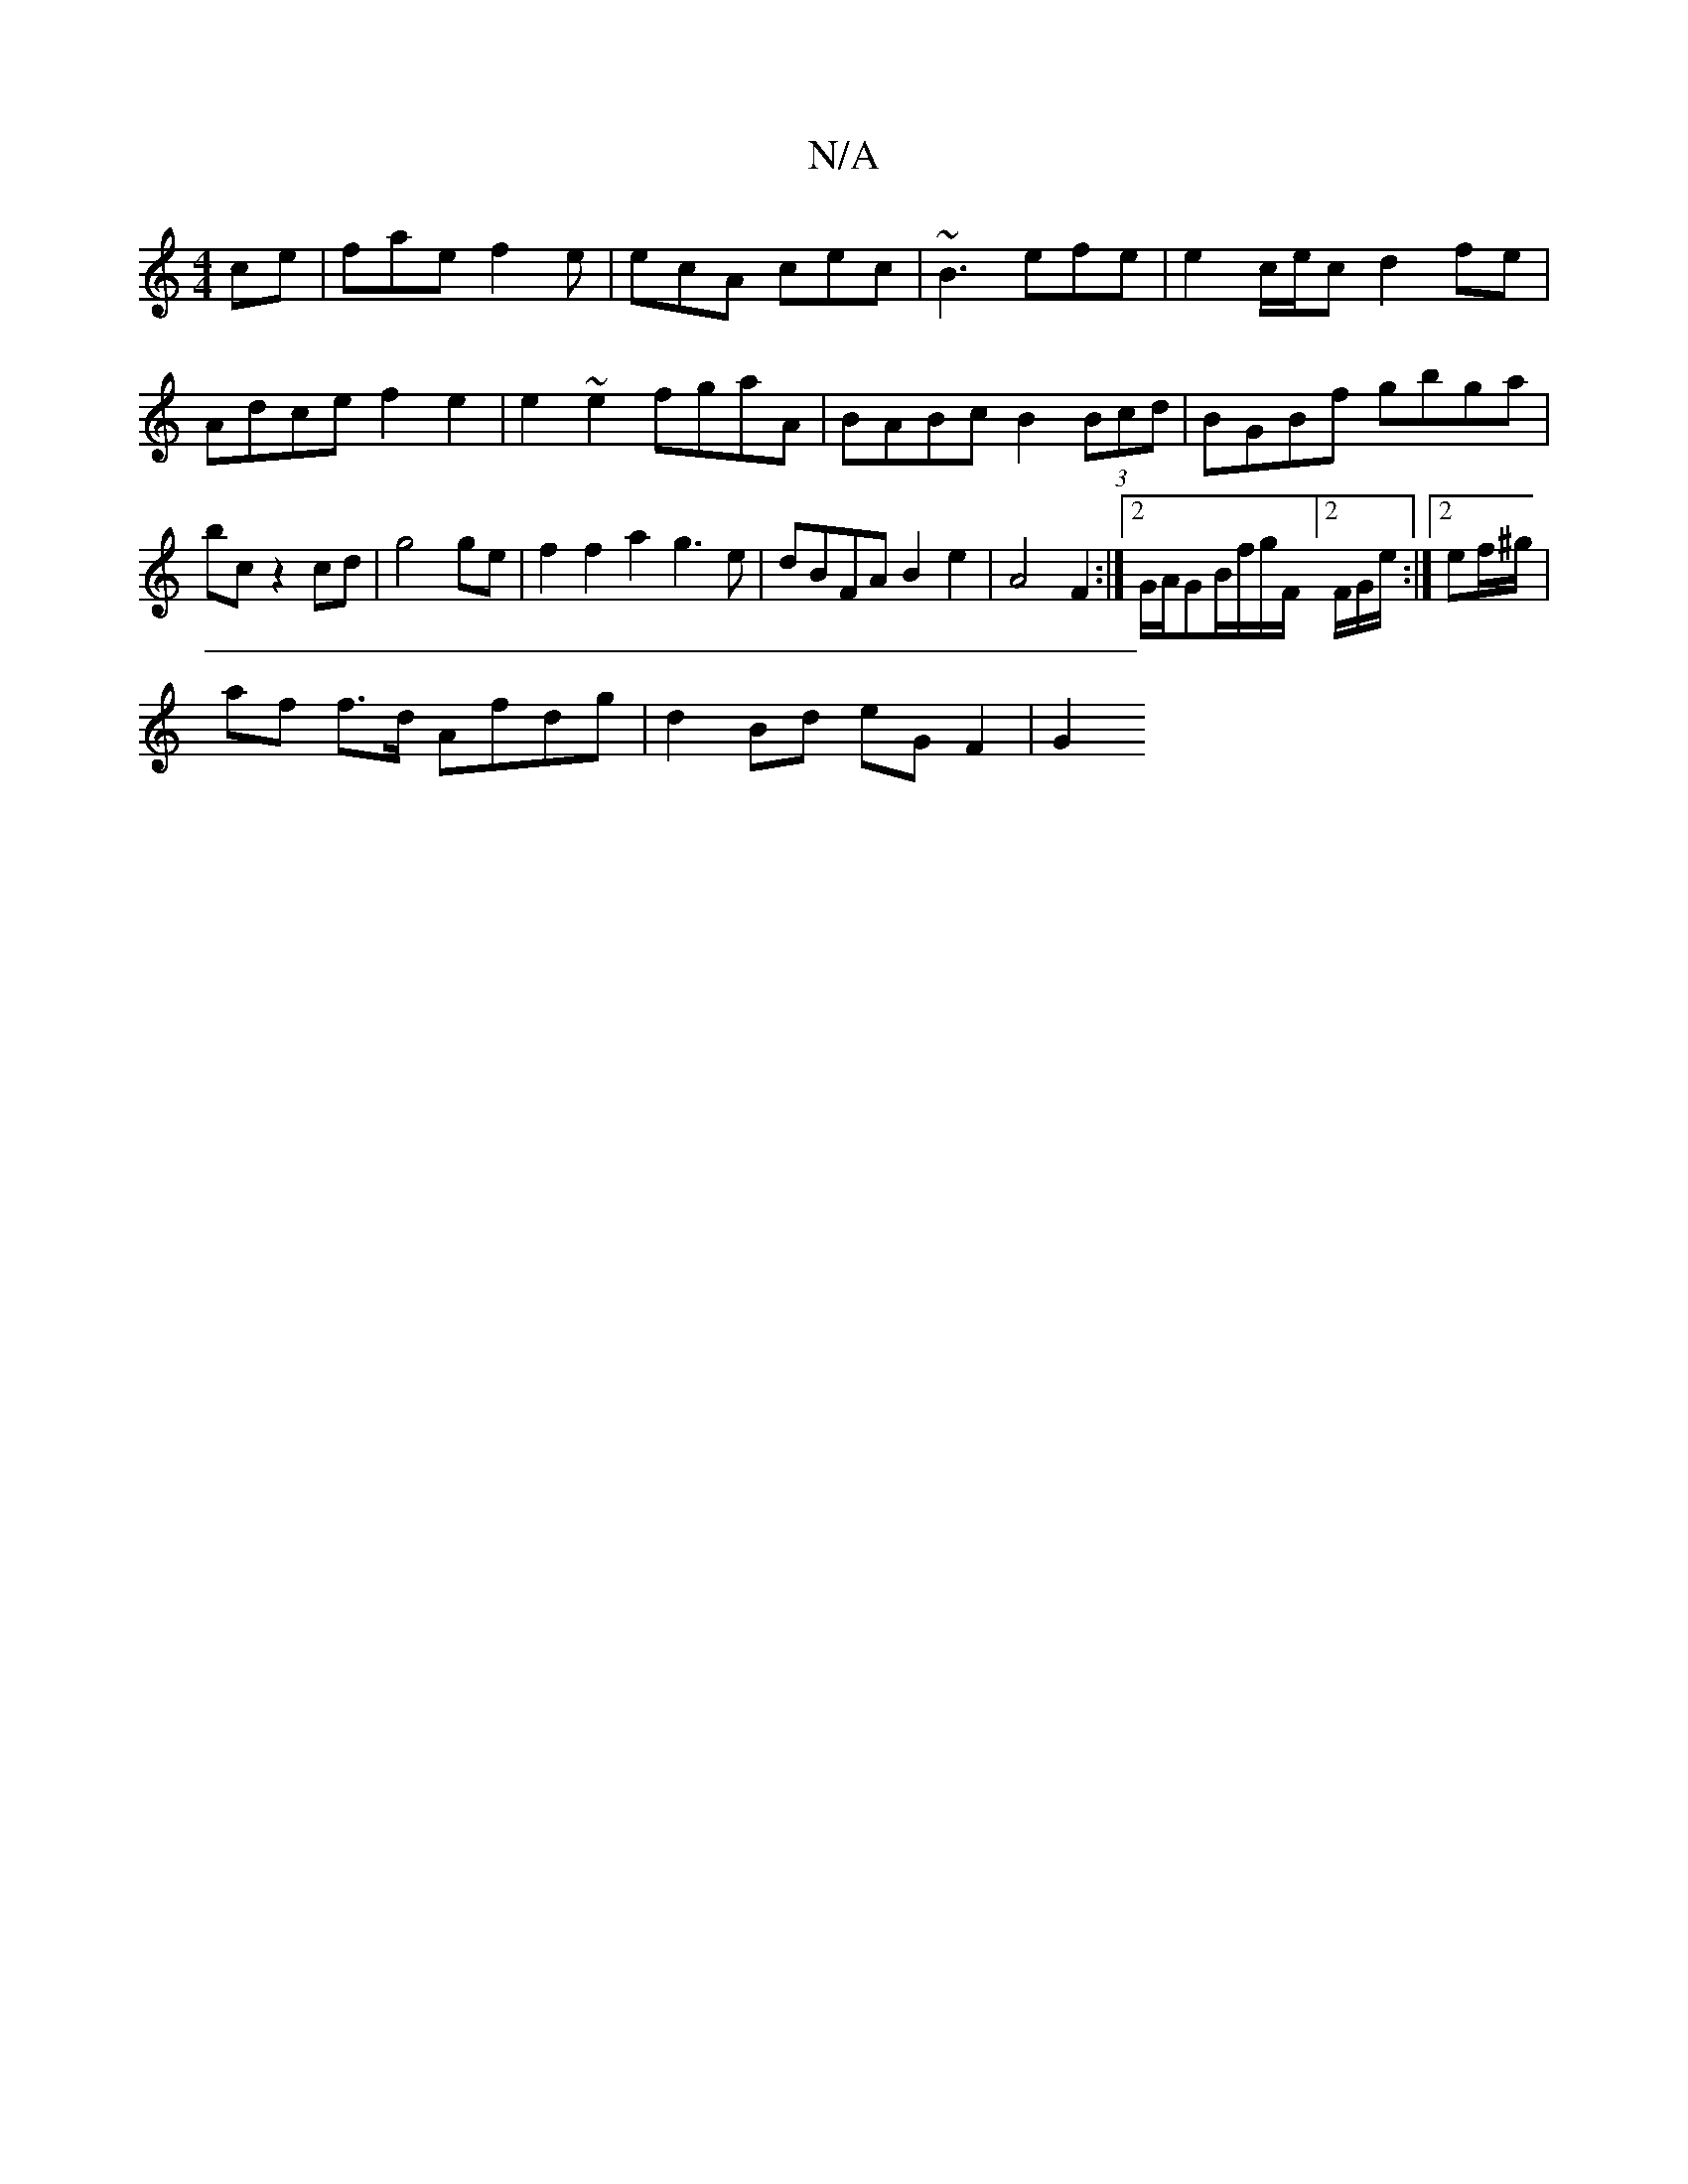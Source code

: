 X:1
T:N/A
M:4/4
R:N/A
K:Cmajor
ce |fae f2e|ecA cec|~B3 efe|e2c/e/c d2fe|
Adce f2e2|e2~e2 fgaA | BABc B2 (3Bcd|BGBf gbga|
bc z2 cd|g4 ge|f2 f2 a2g3e|dBFA B2e2|A4 F2:|2G/A/GB/f/g/F/]2 F/G/e/:|2 ef/^g/ |
af f>d Afdg | d2 Bd eGF2 | G2 